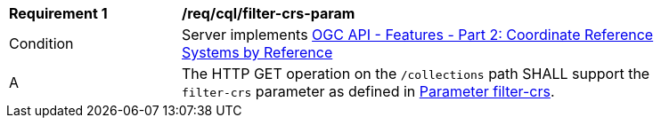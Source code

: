 [[req_cql_filter-crs-param]]
[width="90%",cols="2,6a"]
|===
^|*Requirement {counter:req-id}* |*/req/cql/filter-crs-param*
^|Condition |Server implements <<OAFeat-2,OGC API - Features - Part 2: Coordinate Reference Systems by Reference>>
^|A |The HTTP GET operation on the `/collections` path SHALL support the `filter-crs` parameter as defined in https://docs.ogc.org/DRAFTS/19-079.html#filter-filter-crs[Parameter filter-crs].
|===
